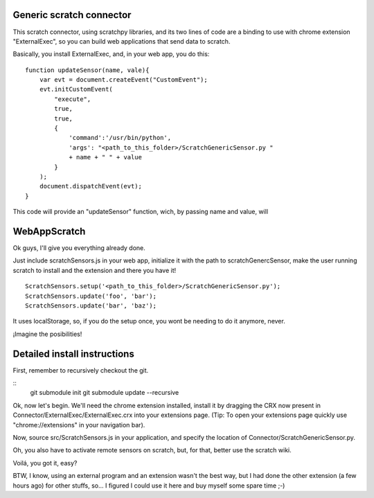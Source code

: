 Generic scratch connector
===========================

This scratch connector, using scratchpy libraries, and its two lines of code
are a binding to use with chrome extension "ExternalExec", so you can
build web applications that send data to scratch.

Basically, you install ExternalExec, and, in your web app, you do this:

::

    function updateSensor(name, vale){
        var evt = document.createEvent("CustomEvent");
        evt.initCustomEvent(
            "execute",
            true,
            true,
            {
                'command':'/usr/bin/python',
                'args': "<path_to_this_folder>/ScratchGenericSensor.py "
                + name + " " + value
            }
        );
        document.dispatchEvent(evt);
    }

This code will provide an "updateSensor" function, wich, by passing name and
value, will

WebAppScratch
==============

Ok guys, I'll give you everything already done.

Just include scratchSensors.js in your web app, initialize it with the path to
scratchGenercSensor, make the user running scratch to install and the extension
and there you have it!

::

    ScratchSensors.setup('<path_to_this_folder>/ScratchGenericSensor.py');
    ScratchSensors.update('foo', 'bar');
    ScratchSensors.update('bar', 'baz');

It uses localStorage, so, if you do the setup once, you wont be needing to do it
anymore, never.

¡Imagine the posibilities!

Detailed install instructions
================================

First, remember to recursively checkout the git.

::
    git submodule init
    git submodule update --recursive

Ok, now let's begin.
We'll need the chrome extension installed, install it by dragging the CRX
now present in Connector/ExternalExec/ExternalExec.crx into your extensions
page. (Tip: To open your extensions page quickly use "chrome://extensions" in your
navigation bar).

Now, source src/ScratchSensors.js in your application, and specify the location
of Connector/ScratchGenericSensor.py.

Oh, you also have to activate remote sensors on scratch, but, for that, better
use the scratch wiki.

Voilá, you got it, easy?

BTW, I know, using an external program and an extension wasn't the best way, but
I had done the other extension (a few hours ago) for other stuffs, so... I
figured I could use it here and buy myself some spare time ;-)
